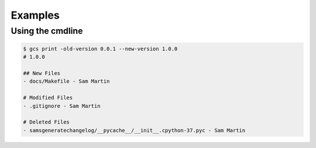 Examples 
==========

Using the cmdline
^^^^^^^^^^^^^^^^^^^

.. code-block :: bash
    
    $ gcs print -old-version 0.0.1 --new-version 1.0.0
    # 1.0.0

    ## New Files
    - docs/Makefile - Sam Martin
    
    # Modified Files
    - .gitignore - Sam Martin
    
    # Deleted Files
    - samsgeneratechangelog/__pycache__/__init__.cpython-37.pyc - Sam Martin
    